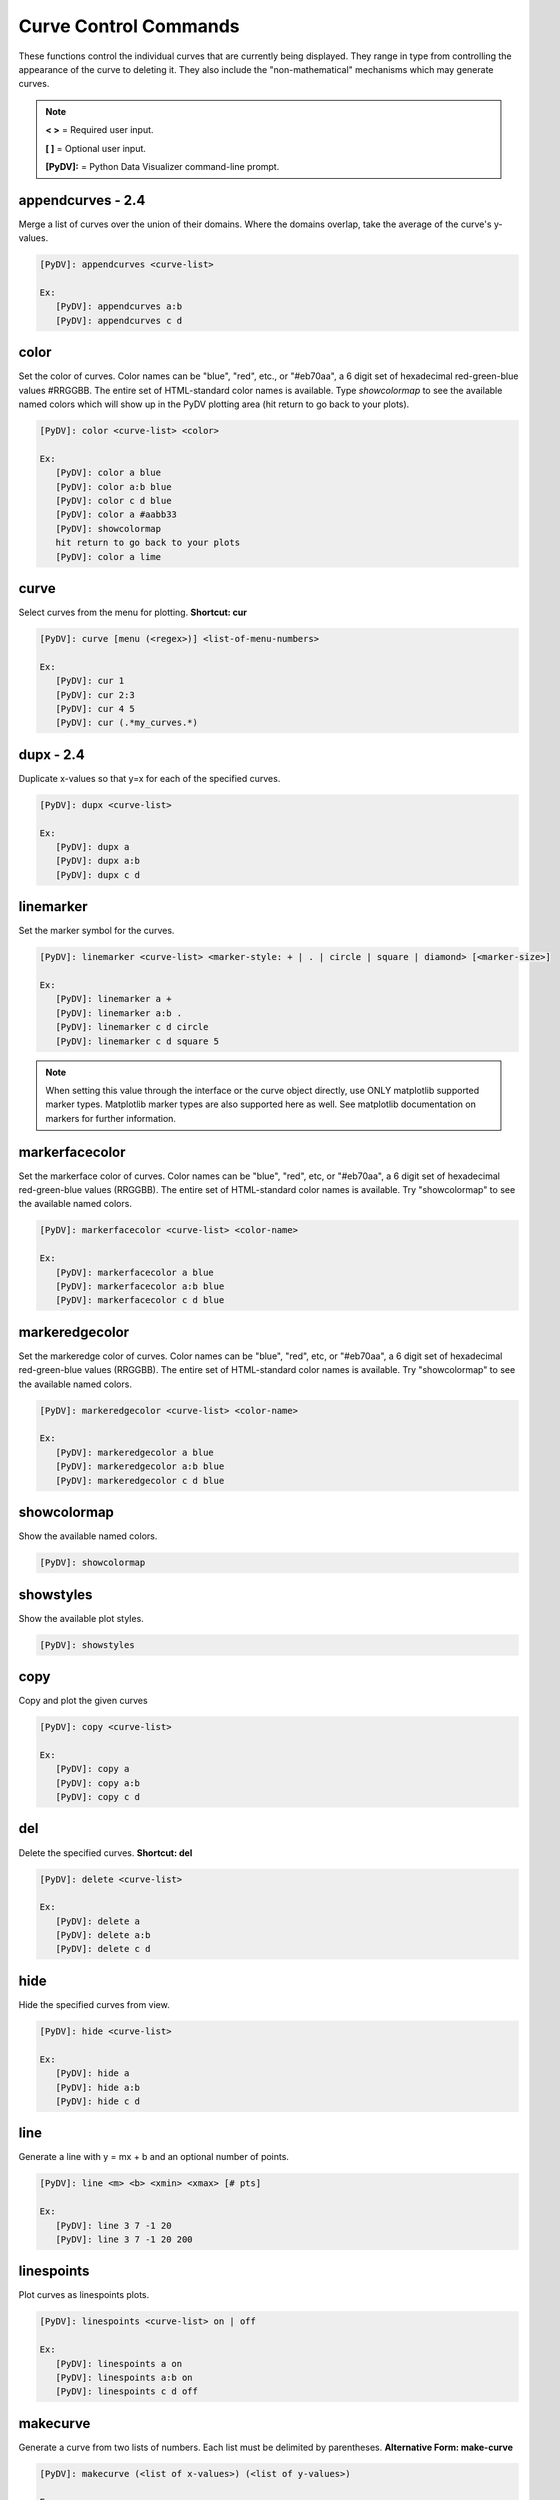 .. _curve_control_commands:

Curve Control Commands
======================

These functions control the individual curves that are currently being displayed. They range in type from controlling the appearance of the curve to deleting it. They also include the "non-mathematical" mechanisms which may generate curves. 

.. note::
   **< >** = Required user input.

   **[ ]** = Optional user input. 

   **[PyDV]:** = Python Data Visualizer command-line prompt.

**appendcurves - 2.4**
----------------------

Merge a list of curves over the union of their domains. Where the domains overlap, take the average of the curve's y-values.

.. code::
 
   [PyDV]: appendcurves <curve-list>

   Ex:
      [PyDV]: appendcurves a:b
      [PyDV]: appendcurves c d

color
-----

Set the color of curves. Color names can be "blue", "red", etc., or "#eb70aa", a 6 digit set of hexadecimal red-green-blue values #RRGGBB. The entire set of HTML-standard color names is available. Type *showcolormap* to see the available named colors which will show up in the PyDV plotting area (hit return to go back to your plots).

.. code::
 
   [PyDV]: color <curve-list> <color>

   Ex:
      [PyDV]: color a blue
      [PyDV]: color a:b blue
      [PyDV]: color c d blue
      [PyDV]: color a #aabb33
      [PyDV]: showcolormap
      hit return to go back to your plots
      [PyDV]: color a lime

curve
-----

Select curves from the menu for plotting. **Shortcut: cur**

.. code::
 
   [PyDV]: curve [menu (<regex>)] <list-of-menu-numbers> 

   Ex:
      [PyDV]: cur 1
      [PyDV]: cur 2:3
      [PyDV]: cur 4 5
      [PyDV]: cur (.*my_curves.*)

**dupx - 2.4**
--------------

Duplicate x-values so that y=x for each of the specified curves.

.. code::
    
   [PyDV]: dupx <curve-list> 

   Ex:
      [PyDV]: dupx a
      [PyDV]: dupx a:b
      [PyDV]: dupx c d

linemarker
----------

Set the marker symbol for the curves.

.. code::
 
   [PyDV]: linemarker <curve-list> <marker-style: + | . | circle | square | diamond> [<marker-size>]   

   Ex:
      [PyDV]: linemarker a +
      [PyDV]: linemarker a:b .
      [PyDV]: linemarker c d circle
      [PyDV]: linemarker c d square 5

.. note::
   When setting this value through the interface or the curve object directly, 
   use ONLY matplotlib supported marker types. Matplotlib marker types are also 
   supported here as well. See matplotlib documentation on markers for further 
   information.

markerfacecolor
---------------

Set the markerface color of curves. Color names can be "blue", "red", etc, or "#eb70aa", a 6 digit set of hexadecimal red-green-blue values (RRGGBB). The entire set of HTML-standard color names is available. Try "showcolormap" to see the available named colors.

.. code::
 
   [PyDV]: markerfacecolor <curve-list> <color-name>   

   Ex:
      [PyDV]: markerfacecolor a blue
      [PyDV]: markerfacecolor a:b blue
      [PyDV]: markerfacecolor c d blue

markeredgecolor
---------------

Set the markeredge color of curves. Color names can be "blue", "red", etc, or "#eb70aa", a 6 digit set of hexadecimal red-green-blue values (RRGGBB). The entire set of HTML-standard color names is available. Try "showcolormap" to see the available named colors.

.. code::
 
   [PyDV]: markeredgecolor <curve-list> <color-name>   

   Ex:
      [PyDV]: markeredgecolor a blue
      [PyDV]: markeredgecolor a:b blue
      [PyDV]: markeredgecolor c d blue

showcolormap
------------

Show the available named colors.

.. code::
    
   [PyDV]: showcolormap 

showstyles
----------

Show the available plot styles.

.. code::
    
   [PyDV]: showstyles

copy
----

Copy and plot the given curves

.. code::
    
   [PyDV]: copy <curve-list> 

   Ex:
      [PyDV]: copy a
      [PyDV]: copy a:b
      [PyDV]: copy c d

del
---

Delete the specified curves. **Shortcut: del**

.. code::
    
   [PyDV]: delete <curve-list>

   Ex:
      [PyDV]: delete a
      [PyDV]: delete a:b
      [PyDV]: delete c d

hide
----

Hide the specified curves from view.

.. code::
    
   [PyDV]: hide <curve-list>

   Ex:
      [PyDV]: hide a
      [PyDV]: hide a:b
      [PyDV]: hide c d

line
----

Generate a line with y = mx + b and an optional number of points.

.. code::
    
   [PyDV]: line <m> <b> <xmin> <xmax> [# pts]

   Ex:
      [PyDV]: line 3 7 -1 20
      [PyDV]: line 3 7 -1 20 200

linespoints
-----------

Plot curves as linespoints plots.

.. code::
    
   [PyDV]: linespoints <curve-list> on | off 

   Ex:
      [PyDV]: linespoints a on
      [PyDV]: linespoints a:b on
      [PyDV]: linespoints c d off

makecurve
----------

Generate a curve from two lists of numbers. Each list must be delimited by parentheses. **Alternative Form: make-curve**

.. code::
    
   [PyDV]: makecurve (<list of x-values>) (<list of y-values>)

   Ex:
      [PyDV]: makecurve (1 2 3) (20 30 40)

newcurve
--------

Creates a new curve from an expression.

.. code::
    
   [PyDV]: newcurve <numpy expression> 

.. note::

   For convenience, the numpy module has been imported into the namespace.
   Just FYI, this feature is way outside the ULTRA syntax that PyDV is mostly based on.
   EXAMPLE:
   
   [PyDV]: newcurve numpy.sin(a.x*2*numpy.pi)/(b.y**2)

   This creates a new curve according to the above expression. **Shortcut: nc**

.. warning::

   * Currently, newcurve is hard-wired to only handle single-letter labels.
     Curve names used in the expression cannot be the @N type we use after
     we run out of letters. Sorry (April 2015).
   * A common error is to forget the .x or .y on the curve label name.
   * All the arrays in your expression have to span the same domain! Currently (4/2015), newcurve
     will generate a curve from different domains (with no error message), and that curve
     will almost certainly not be what you intended.

random
------

Generate random y values between -1 and 1 for the specified curves.

.. code::
    
   [PyDV]: random <curve-list>

   Ex:
      [PyDV]: random a
      [PyDV]: random a:b
      [PyDV]: random c d

redo
----

Redo the last undo curve operation.

.. code::
    
   [PyDV]: redo

reid
----

Relabel all the curves in order. **Alternative Form: re-id**

.. code::
    
   [PyDV]: reid

rev
---

Swap x and y values for the specified curves. You may want to sort after this one.

.. code::
    
   [PyDV]: rev <curve-list>

   Ex:
      [PyDV]: rev a
      [PyDV]: rev a:b
      [PyDV]: rev c d

scatter
-------

Plot curves as scatter diagrams or connected lines.

.. code::
    
   [PyDV]: scatter <curve-list> <on | off>

   Ex:
      [PyDV]: scatter a on
      [PyDV]: scatter a:b on
      [PyDV]: scatter c d off

show
----

Reveal the specified curves hidden by the hide command

.. code::
    
   [PyDV]: show <curve-list>

   Ex:
      [PyDV]: show a
      [PyDV]: show a:b
      [PyDV]: show c d

sort
----

Sort the specified curves so that their points are plotted in order of ascending x values.

.. code::
    
   [PyDV]: sort <curve-list>

   Ex:
      [PyDV]: sort a
      [PyDV]: sort a:b
      [PyDV]: sort c d

subsample
---------

Subsample the curves by the optional stride. Default value for stride is 2.

.. code::
    
   [PyDV]: subsample <curve-list> [stride]

   Ex:
      [PyDV]: subsample a 3
      [PyDV]: subsample a:b 3
      [PyDV]: subsample c d 3

undo
----

Undo the last operation on plotted curves.

.. code::
    
   [PyDV]: undo 

**xindex - 2.4**
----------------

Create curves with y-values vs. integer index values.

.. code::
    
   [PyDV]: xindex <curve-list> 

   Ex:
      [PyDV]: xindex a
      [PyDV]: xindex a:b
      [PyDV]: xindex c d

xminmax
-------

Trim the specified curves. **Shortcut: xmm**

.. code::
    
   [PyDV]: xminmax <curve-list> <low-lim> <high-lim>

   Ex:
      [PyDV]: xminmax a 1 3
      [PyDV]: xminmax a:b 1 3
      [PyDV]: xminmax c d 1 3

